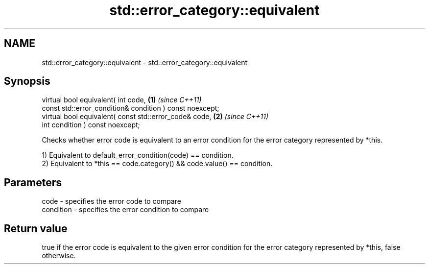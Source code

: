 .TH std::error_category::equivalent 3 "2020.03.24" "http://cppreference.com" "C++ Standard Libary"
.SH NAME
std::error_category::equivalent \- std::error_category::equivalent

.SH Synopsis
   virtual bool equivalent( int code,                      \fB(1)\fP \fI(since C++11)\fP
   const std::error_condition& condition ) const noexcept;
   virtual bool equivalent( const std::error_code& code,   \fB(2)\fP \fI(since C++11)\fP
   int condition ) const noexcept;

   Checks whether error code is equivalent to an error condition for the error category represented by *this.

   1) Equivalent to default_error_condition(code) == condition.
   2) Equivalent to *this == code.category() && code.value() == condition.

.SH Parameters

   code      - specifies the error code to compare
   condition - specifies the error condition to compare

.SH Return value

   true if the error code is equivalent to the given error condition for the error category represented by *this, false otherwise.
